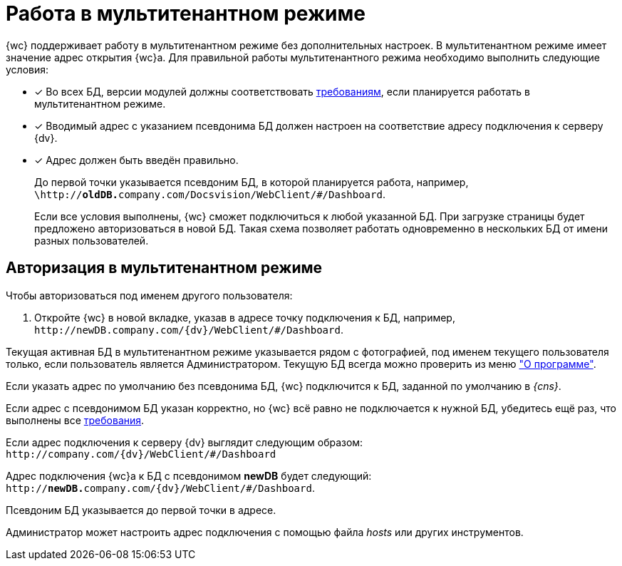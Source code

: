 = Работа в мультитенантном режиме

{wc} поддерживает работу в мультитенантном режиме без дополнительных настроек. В мультитенантном режиме имеет значение адрес открытия {wc}а. Для правильной работы мультитенантного режима необходимо выполнить следующие условия:

[#requirements]
- [*] Во всех БД, версии модулей должны соответствовать xref:ROOT:requirements-dv.adoc#modules[требованиям], если планируется работать в мультитенантном режиме.
- [*] Вводимый адрес с указанием псевдонима БД должен настроен на соответствие адресу подключения к серверу {dv}.
- [*] Адрес должен быть введён правильно.
+
До первой точки указывается псевдоним БД, в которой планируется работа, например, `\http://**oldDB.**company.com/Docsvision/WebClient/#/Dashboard`.
+
Если все условия выполнены, {wc} сможет подключиться к любой указанной БД. При загрузке страницы будет предложено авторизоваться в новой БД. Такая схема позволяет работать одновременно в нескольких БД от имени разных пользователей.

== Авторизация в мультитенантном режиме

.Чтобы авторизоваться под именем другого пользователя:
. Откройте {wc} в новой вкладке, указав в адресе точку подключения к БД, например, `\http://newDB.company.com/{dv}/WebClient/#/Dashboard`.

Текущая активная БД в мультитенантном режиме указывается рядом с фотографией, под именем текущего пользователя только, если пользователь является Администратором. Текущую БД всегда можно проверить из меню xref:user:interface-user-menu.adoc#aboutModule["О программе"].

Если указать адрес по умолчанию без псевдонима БД, {wc} подключится к БД, заданной по умолчанию в _{cns}_.

Если адрес с псевдонимом БД указан корректно, но {wc} всё равно не подключается к нужной БД, убедитесь ещё раз, что выполнены все <<requirements,требования>>.

====
Если адрес подключения к серверу {dv} выглядит следующим образом: `\http://company.com/{dv}/WebClient/#/Dashboard`

Адрес подключения {wc}а к БД с псевдонимом *newDB* будет следующий: `http://**newDB.**company.com/{dv}/WebClient/#/Dashboard`.

Псевдоним БД указывается до первой точки в адресе.

Администратор может настроить адрес подключения с помощью файла _hosts_ или других инструментов.
====
